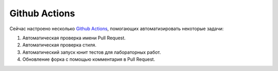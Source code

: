 ==============
Github Actions
==============

Сейчас настроено несколько
`Github Actions <https://github.com/fipl-hse/2023-2-level-labs/blob/main/.github/workflows/ci_pipeline.yml>`__,
помогающих автоматизировать некоторые задачи:

1. Автоматическая проверка имени Pull Request.
2. Автоматическая проверка стиля.
3. Автоматический запуск юнит тестов для лабораторных работ.
4. Обновление форка с помощью комментария в Pull Request.
